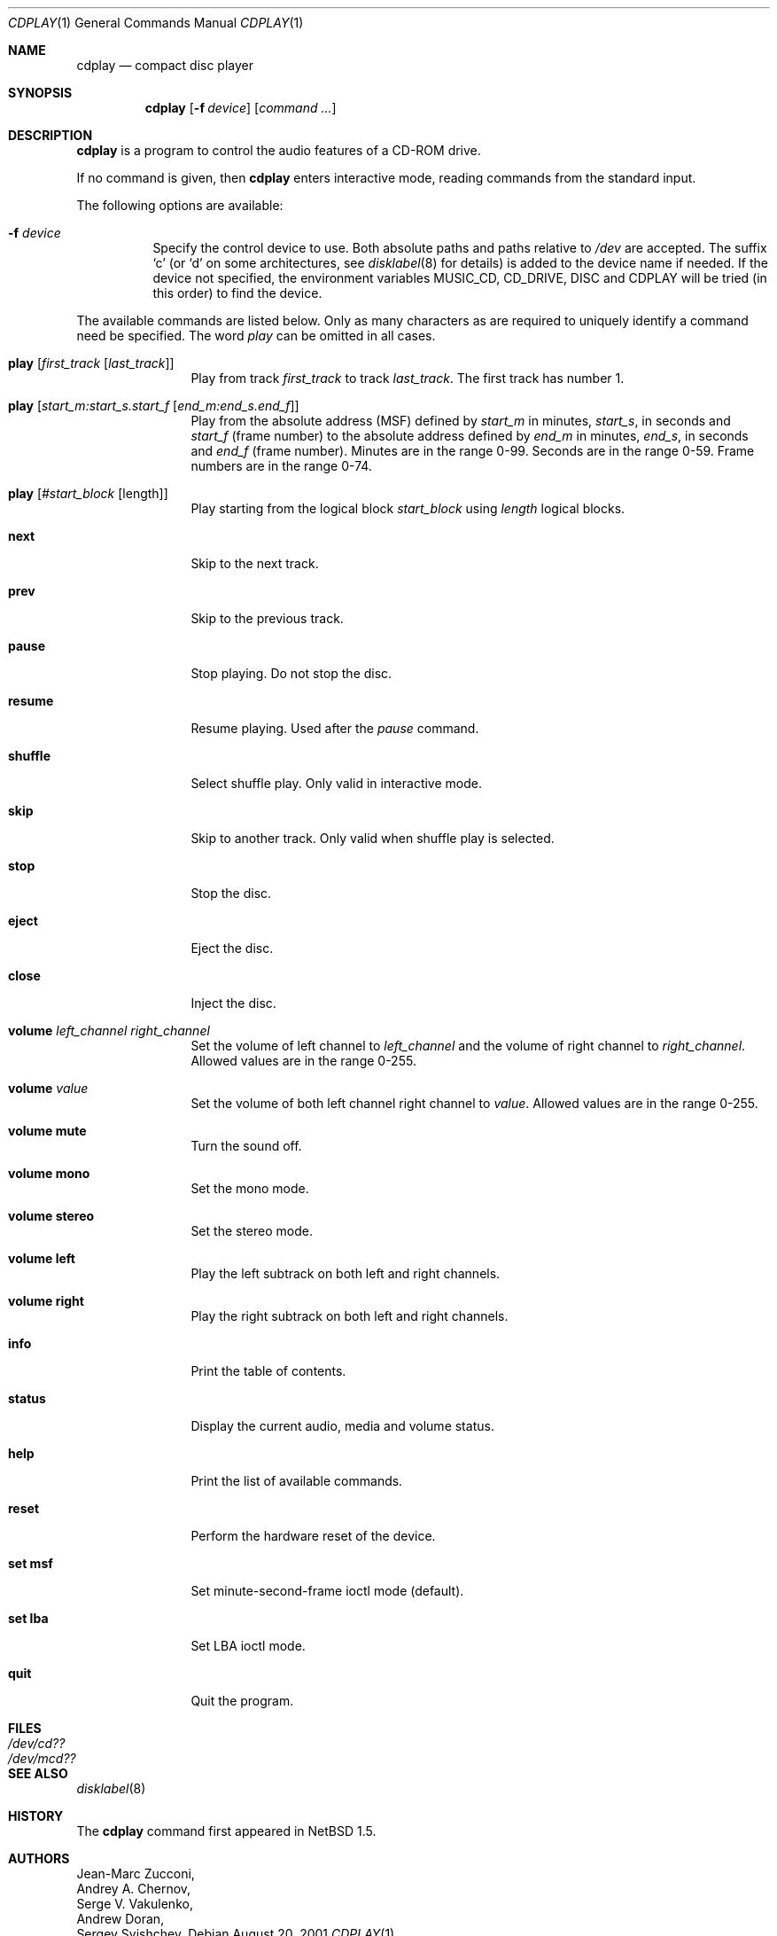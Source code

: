 .\"	$NetBSD: cdplay.1,v 1.15 2002/09/30 09:37:33 grant Exp $
.\"
.\" Copyright (c) 1999, 2000 Andrew Doran.
.\" All rights reserved.
.\"
.\" Redistribution and use in source and binary forms, with or without
.\" modification, are permitted provided that the following conditions
.\" are met:
.\" 1. Redistributions of source code must retain the above copyright
.\"    notice, this list of conditions and the following disclaimer.
.\" 2. Redistributions in binary form must reproduce the above copyright
.\"    notice, this list of conditions and the following disclaimer in the
.\"    documentation and/or other materials provided with the distribution.
.\"
.\" THIS SOFTWARE IS PROVIDED BY THE AUTHOR AND CONTRIBUTORS ``AS IS'' AND
.\" ANY EXPRESS OR IMPLIED WARRANTIES, INCLUDING, BUT NOT LIMITED TO, THE
.\" IMPLIED WARRANTIES OF MERCHANTABILITY AND FITNESS FOR A PARTICULAR PURPOSE
.\" ARE DISCLAIMED.  IN NO EVENT SHALL THE AUTHOR OR CONTRIBUTORS BE LIABLE
.\" FOR ANY DIRECT, INDIRECT, INCIDENTAL, SPECIAL, EXEMPLARY, OR CONSEQUENTIAL
.\" DAMAGES (INCLUDING, BUT NOT LIMITED TO, PROCUREMENT OF SUBSTITUTE GOODS
.\" OR SERVICES; LOSS OF USE, DATA, OR PROFITS; OR BUSINESS INTERRUPTION)
.\" HOWEVER CAUSED AND ON ANY THEORY OF LIABILITY, WHETHER IN CONTRACT, STRICT
.\" LIABILITY, OR TORT (INCLUDING NEGLIGENCE OR OTHERWISE) ARISING IN ANY WAY
.\" OUT OF THE USE OF THIS SOFTWARE, EVEN IF ADVISED OF THE POSSIBILITY OF
.\" SUCH DAMAGE.
.\"
.\" from FreeBSD: cdcontrol.1,v 1.16.2.2 1999/01/31 15:36:01 billf Exp
.\"
.Dd August 20, 2001
.Dt CDPLAY 1
.Os
.Sh NAME
.Nm cdplay
.Nd compact disc player
.Sh SYNOPSIS
.Nm cdplay
.Op Fl f Ar device
.Op Ar command ...
.Sh DESCRIPTION
.Nm
is a program to control the audio features of a CD-ROM drive.
.Pp
If no command is given, then
.Nm
enters interactive mode, reading commands from the standard input.
.Pp
The following options are available:
.Bl -tag -width indent
.It Fl f Ar device
Specify the control device to use.
Both absolute paths and paths relative to
.Pa /dev
are accepted.
The suffix
.Ql c
(or
.Ql d
on some architectures, see
.Xr disklabel 8
for details) is added to the
device name if needed.
If the device not specified, the environment variables
.Ev MUSIC_CD ,
.Ev CD_DRIVE ,
.Ev DISC
and
.Ev CDPLAY
will be tried (in this order) to find the device.
.El
.Pp
The available commands are listed below.
Only as many characters as are required to uniquely identify a command
need be specified.
The word
.Em play
can be omitted in all cases.
.Bl -tag -width Cm
.It Cm play Op Ar first_track Op Ar last_track
Play from track
.Ar first_track
to track
.Ar last_track .
The first track has number 1.
.It Cm play Op Ar start_m:start_s.start_f Op Ar end_m:end_s.end_f
Play from the absolute address
(MSF) defined by
.Ar start_m
in minutes,
.Ar start_s ,
in seconds and
.Ar start_f
(frame number) to the absolute address defined by
.Ar end_m
in minutes,
.Ar end_s ,
in seconds and
.Ar end_f
(frame number).
Minutes are in the range 0-99.
Seconds are in the range 0-59.
Frame numbers are in the range 0-74.
.It Cm play Op Ar #start_block Op length
Play starting from the logical block
.Ar start_block
using
.Ar length
logical blocks.
.It Cm next
Skip to the next track.
.It Cm prev
Skip to the previous track.
.It Cm pause
Stop playing.
Do not stop the disc.
.It Cm resume
Resume playing.
Used after the
.Em pause
command.
.It Cm shuffle
Select shuffle play.
Only valid in interactive mode.
.It Cm skip
Skip to another track.
Only valid when shuffle play is selected.
.It Cm stop
Stop the disc.
.It Cm eject
Eject the disc.
.It Cm close
Inject the disc.
.It Cm volume Ar left_channel Ar right_channel
Set the volume of left channel to
.Ar left_channel
and the volume of right channel to
.Ar right_channel .
Allowed values are in the range 0-255.
.It Cm volume Ar value
Set the volume of both left channel right channel to
.Ar value .
Allowed values are in the range 0-255.
.It Cm volume mute
Turn the sound off.
.It Cm volume mono
Set the mono mode.
.It Cm volume stereo
Set the stereo mode.
.It Cm volume left
Play the left subtrack on both left and right channels.
.It Cm volume right
Play the right subtrack on both left and right channels.
.It Cm info
Print the table of contents.
.It Cm status
Display the current audio, media and volume status.
.It Cm help
Print the list of available commands.
.It Cm reset
Perform the hardware reset of the device.
.It Cm set msf
Set minute-second-frame ioctl mode (default).
.It Cm set lba
Set LBA ioctl mode.
.It Cm quit
Quit the program.
.El
.Sh FILES
.Bl -tag -width /dev/rmcd0c -compact
.It Pa /dev/cd??
.It Pa /dev/mcd??
.El
.Sh SEE ALSO
.Xr disklabel 8
.Sh HISTORY
The
.Nm
command first appeared in
.Nx 1.5 .
.Sh AUTHORS
.An Jean-Marc Zucconi ,
.An Andrey A.\ Chernov ,
.An Serge V.\ Vakulenko ,
.An Andrew Doran ,
.An Sergey Svishchev .
